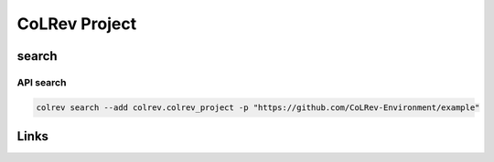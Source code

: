 
CoLRev Project
==============

search
------

API search
^^^^^^^^^^

.. code-block::

   colrev search --add colrev.colrev_project -p "https://github.com/CoLRev-Environment/example"

Links
-----
